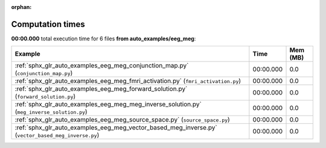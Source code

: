 
:orphan:

.. _sphx_glr_auto_examples_eeg_meg_sg_execution_times:


Computation times
=================
**00:00.000** total execution time for 6 files **from auto_examples/eeg_meg**:

.. container::

  .. raw:: html

    <style scoped>
    <link href="https://cdnjs.cloudflare.com/ajax/libs/twitter-bootstrap/5.3.0/css/bootstrap.min.css" rel="stylesheet" />
    <link href="https://cdn.datatables.net/1.13.6/css/dataTables.bootstrap5.min.css" rel="stylesheet" />
    </style>
    <script src="https://code.jquery.com/jquery-3.7.0.js"></script>
    <script src="https://cdn.datatables.net/1.13.6/js/jquery.dataTables.min.js"></script>
    <script src="https://cdn.datatables.net/1.13.6/js/dataTables.bootstrap5.min.js"></script>
    <script type="text/javascript" class="init">
    $(document).ready( function () {
        $('table.sg-datatable').DataTable({order: [[1, 'desc']]});
    } );
    </script>

  .. list-table::
   :header-rows: 1
   :class: table table-striped sg-datatable

   * - Example
     - Time
     - Mem (MB)
   * - :ref:`sphx_glr_auto_examples_eeg_meg_conjunction_map.py` (``conjunction_map.py``)
     - 00:00.000
     - 0.0
   * - :ref:`sphx_glr_auto_examples_eeg_meg_fmri_activation.py` (``fmri_activation.py``)
     - 00:00.000
     - 0.0
   * - :ref:`sphx_glr_auto_examples_eeg_meg_forward_solution.py` (``forward_solution.py``)
     - 00:00.000
     - 0.0
   * - :ref:`sphx_glr_auto_examples_eeg_meg_meg_inverse_solution.py` (``meg_inverse_solution.py``)
     - 00:00.000
     - 0.0
   * - :ref:`sphx_glr_auto_examples_eeg_meg_source_space.py` (``source_space.py``)
     - 00:00.000
     - 0.0
   * - :ref:`sphx_glr_auto_examples_eeg_meg_vector_based_meg_inverse.py` (``vector_based_meg_inverse.py``)
     - 00:00.000
     - 0.0
